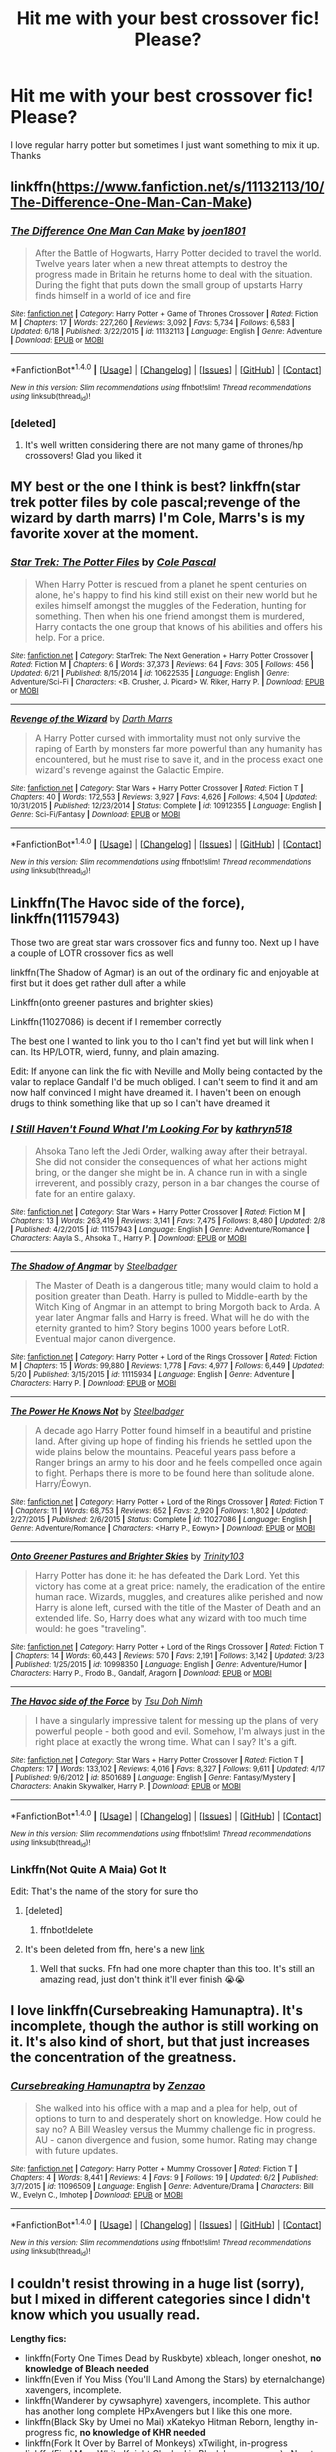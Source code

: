 #+TITLE: Hit me with your best crossover fic! Please?

* Hit me with your best crossover fic! Please?
:PROPERTIES:
:Author: asecondstory
:Score: 3
:DateUnix: 1466660278.0
:DateShort: 2016-Jun-23
:FlairText: Request
:END:
I love regular harry potter but sometimes I just want something to mix it up. Thanks


** linkffn([[https://www.fanfiction.net/s/11132113/10/The-Difference-One-Man-Can-Make]])
:PROPERTIES:
:Score: 5
:DateUnix: 1466691564.0
:DateShort: 2016-Jun-23
:END:

*** [[http://www.fanfiction.net/s/11132113/1/][*/The Difference One Man Can Make/*]] by [[https://www.fanfiction.net/u/6132825/joen1801][/joen1801/]]

#+begin_quote
  After the Battle of Hogwarts, Harry Potter decided to travel the world. Twelve years later when a new threat attempts to destroy the progress made in Britain he returns home to deal with the situation. During the fight that puts down the small group of upstarts Harry finds himself in a world of ice and fire
#+end_quote

^{/Site/: [[http://www.fanfiction.net/][fanfiction.net]] *|* /Category/: Harry Potter + Game of Thrones Crossover *|* /Rated/: Fiction M *|* /Chapters/: 17 *|* /Words/: 227,260 *|* /Reviews/: 3,092 *|* /Favs/: 5,734 *|* /Follows/: 6,583 *|* /Updated/: 6/18 *|* /Published/: 3/22/2015 *|* /id/: 11132113 *|* /Language/: English *|* /Genre/: Adventure *|* /Download/: [[http://www.ff2ebook.com/old/ffn-bot/index.php?id=11132113&source=ff&filetype=epub][EPUB]] or [[http://www.ff2ebook.com/old/ffn-bot/index.php?id=11132113&source=ff&filetype=mobi][MOBI]]}

--------------

*FanfictionBot*^{1.4.0} *|* [[[https://github.com/tusing/reddit-ffn-bot/wiki/Usage][Usage]]] | [[[https://github.com/tusing/reddit-ffn-bot/wiki/Changelog][Changelog]]] | [[[https://github.com/tusing/reddit-ffn-bot/issues/][Issues]]] | [[[https://github.com/tusing/reddit-ffn-bot/][GitHub]]] | [[[https://www.reddit.com/message/compose?to=tusing][Contact]]]

^{/New in this version: Slim recommendations using/ ffnbot!slim! /Thread recommendations using/ linksub(thread_id)!}
:PROPERTIES:
:Author: FanfictionBot
:Score: 1
:DateUnix: 1466691571.0
:DateShort: 2016-Jun-23
:END:


*** [deleted]
:PROPERTIES:
:Score: 1
:DateUnix: 1466796652.0
:DateShort: 2016-Jun-25
:END:

**** It's well written considering there are not many game of thrones/hp crossovers! Glad you liked it
:PROPERTIES:
:Score: 1
:DateUnix: 1466810532.0
:DateShort: 2016-Jun-25
:END:


** MY best or the one I think is best? linkffn(star trek potter files by cole pascal;revenge of the wizard by darth marrs) I'm Cole, Marrs's is my favorite xover at the moment.
:PROPERTIES:
:Author: viol8er
:Score: 3
:DateUnix: 1466660937.0
:DateShort: 2016-Jun-23
:END:

*** [[http://www.fanfiction.net/s/10622535/1/][*/Star Trek: The Potter Files/*]] by [[https://www.fanfiction.net/u/358482/Cole-Pascal][/Cole Pascal/]]

#+begin_quote
  When Harry Potter is rescued from a planet he spent centuries on alone, he's happy to find his kind still exist on their new world but he exiles himself amongst the muggles of the Federation, hunting for something. Then when his one friend amongst them is murdered, Harry contacts the one group that knows of his abilities and offers his help. For a price.
#+end_quote

^{/Site/: [[http://www.fanfiction.net/][fanfiction.net]] *|* /Category/: StarTrek: The Next Generation + Harry Potter Crossover *|* /Rated/: Fiction M *|* /Chapters/: 6 *|* /Words/: 37,373 *|* /Reviews/: 64 *|* /Favs/: 305 *|* /Follows/: 456 *|* /Updated/: 6/21 *|* /Published/: 8/15/2014 *|* /id/: 10622535 *|* /Language/: English *|* /Genre/: Adventure/Sci-Fi *|* /Characters/: <B. Crusher, J. Picard> W. Riker, Harry P. *|* /Download/: [[http://www.ff2ebook.com/old/ffn-bot/index.php?id=10622535&source=ff&filetype=epub][EPUB]] or [[http://www.ff2ebook.com/old/ffn-bot/index.php?id=10622535&source=ff&filetype=mobi][MOBI]]}

--------------

[[http://www.fanfiction.net/s/10912355/1/][*/Revenge of the Wizard/*]] by [[https://www.fanfiction.net/u/1229909/Darth-Marrs][/Darth Marrs/]]

#+begin_quote
  A Harry Potter cursed with immortality must not only survive the raping of Earth by monsters far more powerful than any humanity has encountered, but he must rise to save it, and in the process exact one wizard's revenge against the Galactic Empire.
#+end_quote

^{/Site/: [[http://www.fanfiction.net/][fanfiction.net]] *|* /Category/: Star Wars + Harry Potter Crossover *|* /Rated/: Fiction T *|* /Chapters/: 40 *|* /Words/: 172,553 *|* /Reviews/: 3,927 *|* /Favs/: 4,626 *|* /Follows/: 4,504 *|* /Updated/: 10/31/2015 *|* /Published/: 12/23/2014 *|* /Status/: Complete *|* /id/: 10912355 *|* /Language/: English *|* /Genre/: Sci-Fi/Fantasy *|* /Download/: [[http://www.ff2ebook.com/old/ffn-bot/index.php?id=10912355&source=ff&filetype=epub][EPUB]] or [[http://www.ff2ebook.com/old/ffn-bot/index.php?id=10912355&source=ff&filetype=mobi][MOBI]]}

--------------

*FanfictionBot*^{1.4.0} *|* [[[https://github.com/tusing/reddit-ffn-bot/wiki/Usage][Usage]]] | [[[https://github.com/tusing/reddit-ffn-bot/wiki/Changelog][Changelog]]] | [[[https://github.com/tusing/reddit-ffn-bot/issues/][Issues]]] | [[[https://github.com/tusing/reddit-ffn-bot/][GitHub]]] | [[[https://www.reddit.com/message/compose?to=tusing][Contact]]]

^{/New in this version: Slim recommendations using/ ffnbot!slim! /Thread recommendations using/ linksub(thread_id)!}
:PROPERTIES:
:Author: FanfictionBot
:Score: 2
:DateUnix: 1466660996.0
:DateShort: 2016-Jun-23
:END:


** Linkffn(The Havoc side of the force), linkffn(11157943)

Those two are great star wars crossover fics and funny too. Next up I have a couple of LOTR crossover fics as well

linkffn(The Shadow of Agmar) is an out of the ordinary fic and enjoyable at first but it does get rather dull after a while

Linkffn(onto greener pastures and brighter skies)

Linkffn(11027086) is decent if I remember correctly

The best one I wanted to link you to tho I can't find yet but will link when I can. Its HP/LOTR, wierd, funny, and plain amazing.

Edit: If anyone can link the fic with Neville and Molly being contacted by the valar to replace Gandalf I'd be much obliged. I can't seem to find it and am now half convinced I might have dreamed it. I haven't been on enough drugs to think something like that up so I can't have dreamed it
:PROPERTIES:
:Author: WizardBrownbeard
:Score: 2
:DateUnix: 1466671517.0
:DateShort: 2016-Jun-23
:END:

*** [[http://www.fanfiction.net/s/11157943/1/][*/I Still Haven't Found What I'm Looking For/*]] by [[https://www.fanfiction.net/u/4404355/kathryn518][/kathryn518/]]

#+begin_quote
  Ahsoka Tano left the Jedi Order, walking away after their betrayal. She did not consider the consequences of what her actions might bring, or the danger she might be in. A chance run in with a single irreverent, and possibly crazy, person in a bar changes the course of fate for an entire galaxy.
#+end_quote

^{/Site/: [[http://www.fanfiction.net/][fanfiction.net]] *|* /Category/: Star Wars + Harry Potter Crossover *|* /Rated/: Fiction M *|* /Chapters/: 13 *|* /Words/: 263,419 *|* /Reviews/: 3,141 *|* /Favs/: 7,475 *|* /Follows/: 8,480 *|* /Updated/: 2/8 *|* /Published/: 4/2/2015 *|* /id/: 11157943 *|* /Language/: English *|* /Genre/: Adventure/Romance *|* /Characters/: Aayla S., Ahsoka T., Harry P. *|* /Download/: [[http://www.ff2ebook.com/old/ffn-bot/index.php?id=11157943&source=ff&filetype=epub][EPUB]] or [[http://www.ff2ebook.com/old/ffn-bot/index.php?id=11157943&source=ff&filetype=mobi][MOBI]]}

--------------

[[http://www.fanfiction.net/s/11115934/1/][*/The Shadow of Angmar/*]] by [[https://www.fanfiction.net/u/5291694/Steelbadger][/Steelbadger/]]

#+begin_quote
  The Master of Death is a dangerous title; many would claim to hold a position greater than Death. Harry is pulled to Middle-earth by the Witch King of Angmar in an attempt to bring Morgoth back to Arda. A year later Angmar falls and Harry is freed. What will he do with the eternity granted to him? Story begins 1000 years before LotR. Eventual major canon divergence.
#+end_quote

^{/Site/: [[http://www.fanfiction.net/][fanfiction.net]] *|* /Category/: Harry Potter + Lord of the Rings Crossover *|* /Rated/: Fiction M *|* /Chapters/: 15 *|* /Words/: 99,880 *|* /Reviews/: 1,778 *|* /Favs/: 4,977 *|* /Follows/: 6,449 *|* /Updated/: 5/20 *|* /Published/: 3/15/2015 *|* /id/: 11115934 *|* /Language/: English *|* /Genre/: Adventure *|* /Characters/: Harry P. *|* /Download/: [[http://www.ff2ebook.com/old/ffn-bot/index.php?id=11115934&source=ff&filetype=epub][EPUB]] or [[http://www.ff2ebook.com/old/ffn-bot/index.php?id=11115934&source=ff&filetype=mobi][MOBI]]}

--------------

[[http://www.fanfiction.net/s/11027086/1/][*/The Power He Knows Not/*]] by [[https://www.fanfiction.net/u/5291694/Steelbadger][/Steelbadger/]]

#+begin_quote
  A decade ago Harry Potter found himself in a beautiful and pristine land. After giving up hope of finding his friends he settled upon the wide plains below the mountains. Peaceful years pass before a Ranger brings an army to his door and he feels compelled once again to fight. Perhaps there is more to be found here than solitude alone. Harry/Éowyn.
#+end_quote

^{/Site/: [[http://www.fanfiction.net/][fanfiction.net]] *|* /Category/: Harry Potter + Lord of the Rings Crossover *|* /Rated/: Fiction T *|* /Chapters/: 11 *|* /Words/: 68,753 *|* /Reviews/: 652 *|* /Favs/: 2,920 *|* /Follows/: 1,802 *|* /Updated/: 2/27/2015 *|* /Published/: 2/6/2015 *|* /Status/: Complete *|* /id/: 11027086 *|* /Language/: English *|* /Genre/: Adventure/Romance *|* /Characters/: <Harry P., Eowyn> *|* /Download/: [[http://www.ff2ebook.com/old/ffn-bot/index.php?id=11027086&source=ff&filetype=epub][EPUB]] or [[http://www.ff2ebook.com/old/ffn-bot/index.php?id=11027086&source=ff&filetype=mobi][MOBI]]}

--------------

[[http://www.fanfiction.net/s/10998350/1/][*/Onto Greener Pastures and Brighter Skies/*]] by [[https://www.fanfiction.net/u/6434675/Trinity103][/Trinity103/]]

#+begin_quote
  Harry Potter has done it: he has defeated the Dark Lord. Yet this victory has come at a great price: namely, the eradication of the entire human race. Wizards, muggles, and creatures alike perished and now Harry is alone left, cursed with the title of the Master of Death and an extended life. So, Harry does what any wizard with too much time would: he goes "traveling".
#+end_quote

^{/Site/: [[http://www.fanfiction.net/][fanfiction.net]] *|* /Category/: Harry Potter + Lord of the Rings Crossover *|* /Rated/: Fiction T *|* /Chapters/: 14 *|* /Words/: 60,443 *|* /Reviews/: 570 *|* /Favs/: 2,191 *|* /Follows/: 3,142 *|* /Updated/: 3/23 *|* /Published/: 1/25/2015 *|* /id/: 10998350 *|* /Language/: English *|* /Genre/: Adventure/Humor *|* /Characters/: Harry P., Frodo B., Gandalf, Aragorn *|* /Download/: [[http://www.ff2ebook.com/old/ffn-bot/index.php?id=10998350&source=ff&filetype=epub][EPUB]] or [[http://www.ff2ebook.com/old/ffn-bot/index.php?id=10998350&source=ff&filetype=mobi][MOBI]]}

--------------

[[http://www.fanfiction.net/s/8501689/1/][*/The Havoc side of the Force/*]] by [[https://www.fanfiction.net/u/3484707/Tsu-Doh-Nimh][/Tsu Doh Nimh/]]

#+begin_quote
  I have a singularly impressive talent for messing up the plans of very powerful people - both good and evil. Somehow, I'm always just in the right place at exactly the wrong time. What can I say? It's a gift.
#+end_quote

^{/Site/: [[http://www.fanfiction.net/][fanfiction.net]] *|* /Category/: Star Wars + Harry Potter Crossover *|* /Rated/: Fiction T *|* /Chapters/: 17 *|* /Words/: 133,102 *|* /Reviews/: 4,016 *|* /Favs/: 8,327 *|* /Follows/: 9,611 *|* /Updated/: 4/17 *|* /Published/: 9/6/2012 *|* /id/: 8501689 *|* /Language/: English *|* /Genre/: Fantasy/Mystery *|* /Characters/: Anakin Skywalker, Harry P. *|* /Download/: [[http://www.ff2ebook.com/old/ffn-bot/index.php?id=8501689&source=ff&filetype=epub][EPUB]] or [[http://www.ff2ebook.com/old/ffn-bot/index.php?id=8501689&source=ff&filetype=mobi][MOBI]]}

--------------

*FanfictionBot*^{1.4.0} *|* [[[https://github.com/tusing/reddit-ffn-bot/wiki/Usage][Usage]]] | [[[https://github.com/tusing/reddit-ffn-bot/wiki/Changelog][Changelog]]] | [[[https://github.com/tusing/reddit-ffn-bot/issues/][Issues]]] | [[[https://github.com/tusing/reddit-ffn-bot/][GitHub]]] | [[[https://www.reddit.com/message/compose?to=tusing][Contact]]]

^{/New in this version: Slim recommendations using/ ffnbot!slim! /Thread recommendations using/ linksub(thread_id)!}
:PROPERTIES:
:Author: FanfictionBot
:Score: 2
:DateUnix: 1466671559.0
:DateShort: 2016-Jun-23
:END:


*** Linkffn(Not Quite A Maia) Got It

Edit: That's the name of the story for sure tho
:PROPERTIES:
:Author: WizardBrownbeard
:Score: 2
:DateUnix: 1466673192.0
:DateShort: 2016-Jun-23
:END:

**** [deleted]
:PROPERTIES:
:Score: 1
:DateUnix: 1466673227.0
:DateShort: 2016-Jun-23
:END:

***** ffnbot!delete
:PROPERTIES:
:Author: WizardBrownbeard
:Score: 1
:DateUnix: 1466691712.0
:DateShort: 2016-Jun-23
:END:


**** It's been deleted from ffn, here's a new [[http://fictionhunt.com/read/4838629/1][link]]
:PROPERTIES:
:Author: snowkae
:Score: 1
:DateUnix: 1466789748.0
:DateShort: 2016-Jun-24
:END:

***** Well that sucks. Ffn had one more chapter than this too. It's still an amazing read, just don't think it'll ever finish 😭😭
:PROPERTIES:
:Author: WizardBrownbeard
:Score: 1
:DateUnix: 1466800888.0
:DateShort: 2016-Jun-25
:END:


** I love linkffn(Cursebreaking Hamunaptra). It's incomplete, though the author is still working on it. It's also kind of short, but that just increases the concentration of the greatness.
:PROPERTIES:
:Author: yarglethatblargle
:Score: 2
:DateUnix: 1466699558.0
:DateShort: 2016-Jun-23
:END:

*** [[http://www.fanfiction.net/s/11096509/1/][*/Cursebreaking Hamunaptra/*]] by [[https://www.fanfiction.net/u/2701973/Zenzao][/Zenzao/]]

#+begin_quote
  She walked into his office with a map and a plea for help, out of options to turn to and desperately short on knowledge. How could he say no? A Bill Weasley versus the Mummy challenge fic in progress. AU - canon divergence and fusion, some humor. Rating may change with future updates.
#+end_quote

^{/Site/: [[http://www.fanfiction.net/][fanfiction.net]] *|* /Category/: Harry Potter + Mummy Crossover *|* /Rated/: Fiction T *|* /Chapters/: 4 *|* /Words/: 8,441 *|* /Reviews/: 4 *|* /Favs/: 9 *|* /Follows/: 19 *|* /Updated/: 6/2 *|* /Published/: 3/7/2015 *|* /id/: 11096509 *|* /Language/: English *|* /Genre/: Adventure/Drama *|* /Characters/: Bill W., Evelyn C., Imhotep *|* /Download/: [[http://www.ff2ebook.com/old/ffn-bot/index.php?id=11096509&source=ff&filetype=epub][EPUB]] or [[http://www.ff2ebook.com/old/ffn-bot/index.php?id=11096509&source=ff&filetype=mobi][MOBI]]}

--------------

*FanfictionBot*^{1.4.0} *|* [[[https://github.com/tusing/reddit-ffn-bot/wiki/Usage][Usage]]] | [[[https://github.com/tusing/reddit-ffn-bot/wiki/Changelog][Changelog]]] | [[[https://github.com/tusing/reddit-ffn-bot/issues/][Issues]]] | [[[https://github.com/tusing/reddit-ffn-bot/][GitHub]]] | [[[https://www.reddit.com/message/compose?to=tusing][Contact]]]

^{/New in this version: Slim recommendations using/ ffnbot!slim! /Thread recommendations using/ linksub(thread_id)!}
:PROPERTIES:
:Author: FanfictionBot
:Score: 1
:DateUnix: 1466699642.0
:DateShort: 2016-Jun-23
:END:


** I couldn't resist throwing in a huge list (sorry), but I mixed in different categories since I didn't know which you usually read.

*Lengthy fics:*

- linkffn(Forty One Times Dead by Ruskbyte) xbleach, longer oneshot, *no knowledge of Bleach needed*
- linkffn(Even if You Miss (You'll Land Among the Stars) by eternalchange) xavengers, incomplete.
- linkffn(Wanderer by cywsaphyre) xavengers, incomplete. This author has another long complete HPxAvengers but I like this one more.
- linkffn(Black Sky by Umei no Mai) xKatekyo Hitman Reborn, lengthy in-progress fic, *no knowledge of KHR needed*
- linkffn(Fork It Over by Barrel of Monkeys) xTwilight, in-progress
- linkffn(Find Me a White Knight Cloaked in Black by cywscross) xNaruto, incomplete, This author has plenty more very good crossovers
- linkffn(The Professor's Journey by AlphaEph19) xNaruto, incomplete, not Harry-centric but you don't really need knowledge of Naruto to read this.
- linkffn(Only a Boy by Riddell Lee) xMerlin, in-progress, Merlin-centric
- linkffn(A Study in Magic by Books of Change) xBBC Sherlock, complete

*(Mostly Crack) Oneshots:*

- linkffn(First Impressions by Kissy Fishy) xMerlin, crack.
- linkffn(Deus Ex Machina by The Plot Bunny Whisperer) xavengers
- linkffn(Well Worth Chronicling by Rachelea) xBBC Sherlock, not crack
:PROPERTIES:
:Author: snowkae
:Score: 2
:DateUnix: 1466789483.0
:DateShort: 2016-Jun-24
:END:

*** [[http://www.fanfiction.net/s/10727911/1/][*/Black Sky/*]] by [[https://www.fanfiction.net/u/2648391/Umei-no-Mai][/Umei no Mai/]]

#+begin_quote
  When you're a Black, you're a Black and nobody gets to hold all the cards except you. Not a Dark Lord with a grudge, not a Headmaster with a prophecy and certainly not the world's most influential Mafia Family... Dorea is as much a Black as a Potter and she is not about to let anybody walk over her! A Fem!Harry story. Slow Build.
#+end_quote

^{/Site/: [[http://www.fanfiction.net/][fanfiction.net]] *|* /Category/: Harry Potter + Katekyo Hitman Reborn! Crossover *|* /Rated/: Fiction T *|* /Chapters/: 121 *|* /Words/: 461,533 *|* /Reviews/: 5,506 *|* /Favs/: 3,476 *|* /Follows/: 3,512 *|* /Updated/: 4/9 *|* /Published/: 10/1/2014 *|* /id/: 10727911 *|* /Language/: English *|* /Genre/: Adventure/Family *|* /Characters/: <Xanxus, Harry P.> Theodore N., Varia *|* /Download/: [[http://www.ff2ebook.com/old/ffn-bot/index.php?id=10727911&source=ff&filetype=epub][EPUB]] or [[http://www.ff2ebook.com/old/ffn-bot/index.php?id=10727911&source=ff&filetype=mobi][MOBI]]}

--------------

[[http://www.fanfiction.net/s/8654155/1/][*/Find Me a White Knight Cloaked in Black/*]] by [[https://www.fanfiction.net/u/4019839/cywscross][/cywscross/]]

#+begin_quote
  When the civilians need something made or fixed in a hurry, they all know to go to the green-eyed foreigner. So it stands to reason that, sooner or later, ninjas would come knocking as well. Insanity ensues -- they're messing with a Marauder after all. But mostly, Hiei just wishes they would all leave him alone. HIATUS.
#+end_quote

^{/Site/: [[http://www.fanfiction.net/][fanfiction.net]] *|* /Category/: Harry Potter + Naruto Crossover *|* /Rated/: Fiction T *|* /Chapters/: 3 *|* /Words/: 24,873 *|* /Reviews/: 994 *|* /Favs/: 4,867 *|* /Follows/: 5,500 *|* /Updated/: 11/6/2012 *|* /Published/: 10/29/2012 *|* /id/: 8654155 *|* /Language/: English *|* /Genre/: Drama/Adventure *|* /Characters/: Harry P. *|* /Download/: [[http://www.ff2ebook.com/old/ffn-bot/index.php?id=8654155&source=ff&filetype=epub][EPUB]] or [[http://www.ff2ebook.com/old/ffn-bot/index.php?id=8654155&source=ff&filetype=mobi][MOBI]]}

--------------

[[http://www.fanfiction.net/s/7251431/1/][*/The Professor's Journey/*]] by [[https://www.fanfiction.net/u/2933548/AlphaEph19][/AlphaEph19/]]

#+begin_quote
  When the barrier overloads during the Hokage's fight with Orochimaru, he ends up at Hogwarts with no idea how to get back home. Will the Hokage be able to help Harry Potter save the wizarding world from TWO immortal, snake-obsessed villains? HP, Year 2
#+end_quote

^{/Site/: [[http://www.fanfiction.net/][fanfiction.net]] *|* /Category/: Harry Potter + Naruto Crossover *|* /Rated/: Fiction T *|* /Chapters/: 26 *|* /Words/: 159,355 *|* /Reviews/: 485 *|* /Favs/: 686 *|* /Follows/: 753 *|* /Updated/: 10/12/2013 *|* /Published/: 8/4/2011 *|* /id/: 7251431 *|* /Language/: English *|* /Genre/: Adventure/Fantasy *|* /Characters/: Harry P., Hiruzen S. *|* /Download/: [[http://www.ff2ebook.com/old/ffn-bot/index.php?id=7251431&source=ff&filetype=epub][EPUB]] or [[http://www.ff2ebook.com/old/ffn-bot/index.php?id=7251431&source=ff&filetype=mobi][MOBI]]}

--------------

[[http://www.fanfiction.net/s/11012390/1/][*/Well Worth Chronicling/*]] by [[https://www.fanfiction.net/u/5471238/Rachelea][/Rachelea/]]

#+begin_quote
  In which Sherlock is moping, Snape is morbidly curious, and John inadvertently introduces the two least pleasant men he knows. Based on HermioneGirl96's "The Jumper Chronicles" but can stand pretty well on its own.
#+end_quote

^{/Site/: [[http://www.fanfiction.net/][fanfiction.net]] *|* /Category/: Harry Potter + Sherlock Crossover *|* /Rated/: Fiction T *|* /Words/: 8,464 *|* /Reviews/: 18 *|* /Favs/: 78 *|* /Follows/: 17 *|* /Published/: 1/31/2015 *|* /Status/: Complete *|* /id/: 11012390 *|* /Language/: English *|* /Genre/: Hurt/Comfort/Friendship *|* /Characters/: Remus L., Severus S., Sherlock H., John W. *|* /Download/: [[http://www.ff2ebook.com/old/ffn-bot/index.php?id=11012390&source=ff&filetype=epub][EPUB]] or [[http://www.ff2ebook.com/old/ffn-bot/index.php?id=11012390&source=ff&filetype=mobi][MOBI]]}

--------------

[[http://www.fanfiction.net/s/6511737/1/][*/Forty One Times Dead/*]] by [[https://www.fanfiction.net/u/226550/Ruskbyte][/Ruskbyte/]]

#+begin_quote
  Harry has an annoying habit of dying before his time. After one death too many, the Soul Reaper assigned to the case decides to take matters in hand and train the Boy-Who-Lived up to scratch. Good thing he's already dead; 'cause this just might kill him!
#+end_quote

^{/Site/: [[http://www.fanfiction.net/][fanfiction.net]] *|* /Category/: Harry Potter *|* /Rated/: Fiction K *|* /Words/: 16,271 *|* /Reviews/: 309 *|* /Favs/: 1,805 *|* /Follows/: 416 *|* /Published/: 11/28/2010 *|* /Status/: Complete *|* /id/: 6511737 *|* /Language/: English *|* /Genre/: Humor *|* /Characters/: Harry P., Hermione G. *|* /Download/: [[http://www.ff2ebook.com/old/ffn-bot/index.php?id=6511737&source=ff&filetype=epub][EPUB]] or [[http://www.ff2ebook.com/old/ffn-bot/index.php?id=6511737&source=ff&filetype=mobi][MOBI]]}

--------------

[[http://www.fanfiction.net/s/10983547/1/][*/Deus Ex Machina/*]] by [[https://www.fanfiction.net/u/255430/The-Plot-Bunny-Whisperer][/The Plot Bunny Whisperer/]]

#+begin_quote
  (Or - The Time MoD!Harry Got Fed Up and Dealt With Loki Himself, to the Consternation and Confusion of Everyone Else.) Some days, dealing with a bunch of bratty quasi-immortal beings and their temper tantrums just wasn't worth it. Especially when they kept causing him so much extra paperwork. [One-Shot]
#+end_quote

^{/Site/: [[http://www.fanfiction.net/][fanfiction.net]] *|* /Category/: Harry Potter + Avengers Crossover *|* /Rated/: Fiction K+ *|* /Chapters/: 2 *|* /Words/: 3,631 *|* /Reviews/: 304 *|* /Favs/: 3,346 *|* /Follows/: 1,089 *|* /Updated/: 4/17/2015 *|* /Published/: 1/19/2015 *|* /Status/: Complete *|* /id/: 10983547 *|* /Language/: English *|* /Genre/: Humor *|* /Characters/: Harry P., Thor, Loki, Nick F. *|* /Download/: [[http://www.ff2ebook.com/old/ffn-bot/index.php?id=10983547&source=ff&filetype=epub][EPUB]] or [[http://www.ff2ebook.com/old/ffn-bot/index.php?id=10983547&source=ff&filetype=mobi][MOBI]]}

--------------

*FanfictionBot*^{1.4.0} *|* [[[https://github.com/tusing/reddit-ffn-bot/wiki/Usage][Usage]]] | [[[https://github.com/tusing/reddit-ffn-bot/wiki/Changelog][Changelog]]] | [[[https://github.com/tusing/reddit-ffn-bot/issues/][Issues]]] | [[[https://github.com/tusing/reddit-ffn-bot/][GitHub]]] | [[[https://www.reddit.com/message/compose?to=tusing][Contact]]]

^{/New in this version: Slim recommendations using/ ffnbot!slim! /Thread recommendations using/ linksub(thread_id)!}
:PROPERTIES:
:Author: FanfictionBot
:Score: 1
:DateUnix: 1466789599.0
:DateShort: 2016-Jun-24
:END:


*** [[http://www.fanfiction.net/s/7277012/1/][*/Fork It Over/*]] by [[https://www.fanfiction.net/u/2491329/Barrel-of-Monkeys][/Barrel of Monkeys/]]

#+begin_quote
  Little vampire Harry, along with his Sire Demetri, are about to really shake things up in Forks. Oh the adventures Harry will have.
#+end_quote

^{/Site/: [[http://www.fanfiction.net/][fanfiction.net]] *|* /Category/: Harry Potter + Twilight Crossover *|* /Rated/: Fiction T *|* /Chapters/: 29 *|* /Words/: 78,631 *|* /Reviews/: 1,704 *|* /Favs/: 3,048 *|* /Follows/: 3,431 *|* /Updated/: 12/6/2015 *|* /Published/: 8/11/2011 *|* /id/: 7277012 *|* /Language/: English *|* /Characters/: Harry P., Demetri *|* /Download/: [[http://www.ff2ebook.com/old/ffn-bot/index.php?id=7277012&source=ff&filetype=epub][EPUB]] or [[http://www.ff2ebook.com/old/ffn-bot/index.php?id=7277012&source=ff&filetype=mobi][MOBI]]}

--------------

[[http://www.fanfiction.net/s/8379576/1/][*/The Godfather/*]] by [[https://www.fanfiction.net/u/1940698/goldenqueenofthecove][/goldenqueenofthecove/]]

#+begin_quote
  As a man with nothing left, not even family, Harry finds himself a chance to start over in an entirely new world. Unfortunately, like most things that happen to him, nothing goes exactly as planned. In no time at all, Harry finds himself the Godfather of a god who is more arrogant than any Gryffindor and a mischievous one more cunning than any Slytherin. But he loves them anyway.
#+end_quote

^{/Site/: [[http://www.fanfiction.net/][fanfiction.net]] *|* /Category/: Harry Potter + Avengers Crossover *|* /Rated/: Fiction T *|* /Chapters/: 2 *|* /Words/: 11,116 *|* /Reviews/: 373 *|* /Favs/: 1,822 *|* /Follows/: 2,836 *|* /Updated/: 9/8/2012 *|* /Published/: 7/31/2012 *|* /id/: 8379576 *|* /Language/: English *|* /Genre/: Family/Angst *|* /Characters/: Harry P., Loki *|* /Download/: [[http://www.ff2ebook.com/old/ffn-bot/index.php?id=8379576&source=ff&filetype=epub][EPUB]] or [[http://www.ff2ebook.com/old/ffn-bot/index.php?id=8379576&source=ff&filetype=mobi][MOBI]]}

--------------

[[http://www.fanfiction.net/s/7578572/1/][*/A Study in Magic/*]] by [[https://www.fanfiction.net/u/275758/Books-of-Change][/Books of Change/]]

#+begin_quote
  When Professor McGonagall went to visit Harry Watson, son of Mr. Sherlock Holmes and Dr. Watson, to deliver his Hogwarts letter, she was in the mindset of performing a familiar if stressful annual routine. Consequently she was unprepared for the shock of finding the cause behind Harry Potter's disappearance. BBC Sherlock HP crossover AU
#+end_quote

^{/Site/: [[http://www.fanfiction.net/][fanfiction.net]] *|* /Category/: Harry Potter + Sherlock Crossover *|* /Rated/: Fiction T *|* /Chapters/: 82 *|* /Words/: 516,000 *|* /Reviews/: 4,846 *|* /Favs/: 5,248 *|* /Follows/: 4,498 *|* /Updated/: 3/28/2014 *|* /Published/: 11/24/2011 *|* /Status/: Complete *|* /id/: 7578572 *|* /Language/: English *|* /Genre/: Family *|* /Characters/: Harry P., Sherlock H., John W. *|* /Download/: [[http://www.ff2ebook.com/old/ffn-bot/index.php?id=7578572&source=ff&filetype=epub][EPUB]] or [[http://www.ff2ebook.com/old/ffn-bot/index.php?id=7578572&source=ff&filetype=mobi][MOBI]]}

--------------

[[http://www.fanfiction.net/s/8016336/1/][*/Only A Boy/*]] by [[https://www.fanfiction.net/u/2105958/Riddell-Lee][/Riddell Lee/]]

#+begin_quote
  AR. Merlin has changed Camelot forever but while that part of his life is complete, destiny has a new task for him. Now he has to attend Hogwarts School of Witchcraft and Wizardry, hide the fact that he's the Merlin, and defeat a Dark Lord that's messing with magic he knows nothing about.
#+end_quote

^{/Site/: [[http://www.fanfiction.net/][fanfiction.net]] *|* /Category/: Harry Potter + Merlin Crossover *|* /Rated/: Fiction T *|* /Chapters/: 41 *|* /Words/: 269,574 *|* /Reviews/: 3,387 *|* /Favs/: 2,902 *|* /Follows/: 3,285 *|* /Updated/: 6/17 *|* /Published/: 4/12/2012 *|* /id/: 8016336 *|* /Language/: English *|* /Genre/: Adventure *|* /Characters/: Merlin *|* /Download/: [[http://www.ff2ebook.com/old/ffn-bot/index.php?id=8016336&source=ff&filetype=epub][EPUB]] or [[http://www.ff2ebook.com/old/ffn-bot/index.php?id=8016336&source=ff&filetype=mobi][MOBI]]}

--------------

[[http://www.fanfiction.net/s/8364920/1/][*/First Impressions/*]] by [[https://www.fanfiction.net/u/1398633/Kissy-Fishy][/Kissy Fishy/]]

#+begin_quote
  Harry is not impressed with Merlin. At all.
#+end_quote

^{/Site/: [[http://www.fanfiction.net/][fanfiction.net]] *|* /Category/: Harry Potter + Merlin Crossover *|* /Rated/: Fiction K+ *|* /Words/: 340 *|* /Reviews/: 44 *|* /Favs/: 204 *|* /Follows/: 29 *|* /Published/: 7/27/2012 *|* /Status/: Complete *|* /id/: 8364920 *|* /Language/: English *|* /Genre/: Humor *|* /Characters/: Harry P. *|* /Download/: [[http://www.ff2ebook.com/old/ffn-bot/index.php?id=8364920&source=ff&filetype=epub][EPUB]] or [[http://www.ff2ebook.com/old/ffn-bot/index.php?id=8364920&source=ff&filetype=mobi][MOBI]]}

--------------

[[http://www.fanfiction.net/s/11428302/1/][*/Even if You Miss (You'll Land Among the Stars)/*]] by [[https://www.fanfiction.net/u/2130516/eternalchange][/eternalchange/]]

#+begin_quote
  It had been a simple request. Retrieve the human immortal, one Harry Potter, from Midgard. But after a slew of failed attempts, it is up to Thor to fulfil his father's order and capture the elusive wizard.
#+end_quote

^{/Site/: [[http://www.fanfiction.net/][fanfiction.net]] *|* /Category/: Harry Potter + Avengers Crossover *|* /Rated/: Fiction T *|* /Chapters/: 4 *|* /Words/: 8,661 *|* /Reviews/: 170 *|* /Favs/: 808 *|* /Follows/: 1,084 *|* /Updated/: 12/15/2015 *|* /Published/: 8/5/2015 *|* /id/: 11428302 *|* /Language/: English *|* /Genre/: Humor *|* /Characters/: <Harry P., Thor> *|* /Download/: [[http://www.ff2ebook.com/old/ffn-bot/index.php?id=11428302&source=ff&filetype=epub][EPUB]] or [[http://www.ff2ebook.com/old/ffn-bot/index.php?id=11428302&source=ff&filetype=mobi][MOBI]]}

--------------

*FanfictionBot*^{1.4.0} *|* [[[https://github.com/tusing/reddit-ffn-bot/wiki/Usage][Usage]]] | [[[https://github.com/tusing/reddit-ffn-bot/wiki/Changelog][Changelog]]] | [[[https://github.com/tusing/reddit-ffn-bot/issues/][Issues]]] | [[[https://github.com/tusing/reddit-ffn-bot/][GitHub]]] | [[[https://www.reddit.com/message/compose?to=tusing][Contact]]]

^{/New in this version: Slim recommendations using/ ffnbot!slim! /Thread recommendations using/ linksub(thread_id)!}
:PROPERTIES:
:Author: FanfictionBot
:Score: 1
:DateUnix: 1466789602.0
:DateShort: 2016-Jun-24
:END:


** Bring me the Head of Harry Potter by Marcus Rowling: linkffn(1338150)
:PROPERTIES:
:Author: nothorse
:Score: 1
:DateUnix: 1466665013.0
:DateShort: 2016-Jun-23
:END:

*** [[http://www.fanfiction.net/s/1338150/1/][*/Bring Me The Head of Harry Potter/*]] by [[https://www.fanfiction.net/u/334816/Marcus-Rowland][/Marcus Rowland/]]

#+begin_quote
  Someone wants Harry Potter dead, and Dawn and Angel Investigations are in the line of fire. BtVS Angel HP Sopranos Highlander x-over - Spoilers for BtVS finale, character death. COMPLETE.
#+end_quote

^{/Site/: [[http://www.fanfiction.net/][fanfiction.net]] *|* /Category/: Buffy: The Vampire Slayer + Harry Potter Crossover *|* /Rated/: Fiction K+ *|* /Chapters/: 21 *|* /Words/: 61,146 *|* /Reviews/: 79 *|* /Favs/: 61 *|* /Follows/: 10 *|* /Updated/: 9/25/2004 *|* /Published/: 5/9/2003 *|* /Status/: Complete *|* /id/: 1338150 *|* /Language/: English *|* /Genre/: Humor/Romance *|* /Characters/: Harry P. *|* /Download/: [[http://www.ff2ebook.com/old/ffn-bot/index.php?id=1338150&source=ff&filetype=epub][EPUB]] or [[http://www.ff2ebook.com/old/ffn-bot/index.php?id=1338150&source=ff&filetype=mobi][MOBI]]}

--------------

*FanfictionBot*^{1.4.0} *|* [[[https://github.com/tusing/reddit-ffn-bot/wiki/Usage][Usage]]] | [[[https://github.com/tusing/reddit-ffn-bot/wiki/Changelog][Changelog]]] | [[[https://github.com/tusing/reddit-ffn-bot/issues/][Issues]]] | [[[https://github.com/tusing/reddit-ffn-bot/][GitHub]]] | [[[https://www.reddit.com/message/compose?to=tusing][Contact]]]

^{/New in this version: Slim recommendations using/ ffnbot!slim! /Thread recommendations using/ linksub(thread_id)!}
:PROPERTIES:
:Author: FanfictionBot
:Score: 1
:DateUnix: 1466665041.0
:DateShort: 2016-Jun-23
:END:


** [[http://jeconais.fanficauthors.net/Blue_Steel/index/][Blue Steel by Jeconais]]\\
Names are changed, but it's vaguely crossed over with Zoolander. And linkffn(2857962) is a classic.
:PROPERTIES:
:Author: BaldBombshell
:Score: 1
:DateUnix: 1466698748.0
:DateShort: 2016-Jun-23
:END:

*** I hadn't realized that myself until I read it the second time
:PROPERTIES:
:Author: 0Foxy0Engineer0
:Score: 1
:DateUnix: 1466711358.0
:DateShort: 2016-Jun-24
:END:


** These are some of my favorite. I like the twice blessed challenge, but really I just like a demigod Harry. These are a fem Harry, so take that as you will. The author is quite good and I liked them. They are only the first part though. There are second parts being written.

linkffn([[https://www.fanfiction.net/s/11309061/1/Consul-of-the-Underworld-The-Game-Begins]])

linkffn([[https://www.fanfiction.net/s/11324421/1/The-Ever-Twisting-Wind-The-Lightning-Thief]])

linkffn([[https://www.fanfiction.net/s/10793290/1/The-Unrelenting-Frozen-Seas-The-Journey]])

This is a good one as well. linkffn([[https://www.fanfiction.net/s/11024296/1/Godling-Ascending]])

I was really into linkffn([[https://www.fanfiction.net/s/11715537/1/Pandemonium]]) and it's predecessor, but I have to agree with the author it is kinda cringe worthy at times.

I'm not sure what else to put. I know I have read read some others, but for the life of me they are escaping my mind.
:PROPERTIES:
:Author: 0Foxy0Engineer0
:Score: 1
:DateUnix: 1466712180.0
:DateShort: 2016-Jun-24
:END:

*** [[http://www.fanfiction.net/s/11715537/1/][*/Pandemonium/*]] by [[https://www.fanfiction.net/u/5742878/The-Modern-Sorcerer][/The Modern Sorcerer/]]

#+begin_quote
  Every Half-Blood has one godly parent, this we know: however, Harry is different because of one reason: through the ways of the divine, he has more than one god for a parent - and those parents are NOT happy at being entered into the Triwizard Tournament against his will. The solution is simple, give their son the power to make the whole shake and quiver. DISCONTINUED.
#+end_quote

^{/Site/: [[http://www.fanfiction.net/][fanfiction.net]] *|* /Category/: Harry Potter + Percy Jackson and the Olympians Crossover *|* /Rated/: Fiction T *|* /Chapters/: 11 *|* /Words/: 47,479 *|* /Reviews/: 33 *|* /Favs/: 269 *|* /Follows/: 257 *|* /Published/: 1/5 *|* /Status/: Complete *|* /id/: 11715537 *|* /Language/: English *|* /Characters/: Harry P., Hermione G., Eris *|* /Download/: [[http://www.ff2ebook.com/old/ffn-bot/index.php?id=11715537&source=ff&filetype=epub][EPUB]] or [[http://www.ff2ebook.com/old/ffn-bot/index.php?id=11715537&source=ff&filetype=mobi][MOBI]]}

--------------

[[http://www.fanfiction.net/s/11024296/1/][*/Godling Ascending/*]] by [[https://www.fanfiction.net/u/3195987/Hi-Pot-And-News][/Hi Pot And News/]]

#+begin_quote
  Response to DZ2's 'Harry, the Twice-Blessed Half-blood' challenge. Fem!Harry. Herakles Potter knew she was odd. Exactly how odd turned out to be far odder than she originally thought.
#+end_quote

^{/Site/: [[http://www.fanfiction.net/][fanfiction.net]] *|* /Category/: Harry Potter + Percy Jackson and the Olympians Crossover *|* /Rated/: Fiction T *|* /Chapters/: 9 *|* /Words/: 147,185 *|* /Reviews/: 597 *|* /Favs/: 2,050 *|* /Follows/: 2,356 *|* /Updated/: 3/13 *|* /Published/: 2/5/2015 *|* /id/: 11024296 *|* /Language/: English *|* /Characters/: Harry P. *|* /Download/: [[http://www.ff2ebook.com/old/ffn-bot/index.php?id=11024296&source=ff&filetype=epub][EPUB]] or [[http://www.ff2ebook.com/old/ffn-bot/index.php?id=11024296&source=ff&filetype=mobi][MOBI]]}

--------------

[[http://www.fanfiction.net/s/11324421/1/][*/The Ever Twisting Wind: The Lightning Thief/*]] by [[https://www.fanfiction.net/u/2720956/Engineer4Ever][/Engineer4Ever/]]

#+begin_quote
  Anguished soul tumbling though the wind, continuously searching for a place where its fame is its own. Once more, pushed into a new world, with new challenges, new threats, testing the mettle of her resolve and ability to survive. Fem!Harry.
#+end_quote

^{/Site/: [[http://www.fanfiction.net/][fanfiction.net]] *|* /Category/: Harry Potter + Percy Jackson and the Olympians Crossover *|* /Rated/: Fiction T *|* /Chapters/: 20 *|* /Words/: 208,272 *|* /Reviews/: 472 *|* /Favs/: 1,093 *|* /Follows/: 1,099 *|* /Updated/: 4/29 *|* /Published/: 6/19/2015 *|* /Status/: Complete *|* /id/: 11324421 *|* /Language/: English *|* /Genre/: Adventure/Family *|* /Characters/: Harry P., Annabeth C., Percy J. *|* /Download/: [[http://www.ff2ebook.com/old/ffn-bot/index.php?id=11324421&source=ff&filetype=epub][EPUB]] or [[http://www.ff2ebook.com/old/ffn-bot/index.php?id=11324421&source=ff&filetype=mobi][MOBI]]}

--------------

[[http://www.fanfiction.net/s/11309061/1/][*/Consul of the Underworld: The Game Begins/*]] by [[https://www.fanfiction.net/u/2720956/Engineer4Ever][/Engineer4Ever/]]

#+begin_quote
  A child of the Rich One rises. Wielding a smile masking a plotting mind. Carving a righteous but dark path through a world more vast and mysterious than ever imagined. In this game of gods and men, it's her time to shine. Fem!Harry.
#+end_quote

^{/Site/: [[http://www.fanfiction.net/][fanfiction.net]] *|* /Category/: Harry Potter + Percy Jackson and the Olympians Crossover *|* /Rated/: Fiction M *|* /Chapters/: 21 *|* /Words/: 283,481 *|* /Reviews/: 874 *|* /Favs/: 1,546 *|* /Follows/: 1,553 *|* /Updated/: 5/13 *|* /Published/: 6/12/2015 *|* /Status/: Complete *|* /id/: 11309061 *|* /Language/: English *|* /Genre/: Adventure/Supernatural *|* /Download/: [[http://www.ff2ebook.com/old/ffn-bot/index.php?id=11309061&source=ff&filetype=epub][EPUB]] or [[http://www.ff2ebook.com/old/ffn-bot/index.php?id=11309061&source=ff&filetype=mobi][MOBI]]}

--------------

[[http://www.fanfiction.net/s/10793290/1/][*/The Unrelenting Frozen Seas: The Journey/*]] by [[https://www.fanfiction.net/u/2720956/Engineer4Ever][/Engineer4Ever/]]

#+begin_quote
  The Sea has many moods, many faces. This is mirrored by its children greatly. The icy seas shift and tide against the shore of a difficult path. Watch as a small ripple becomes a mighty typhoon in the world of monsters, gods, and demigods. Fem!Harry. Years One-Three, complete! Thanks for the support guys and gals!
#+end_quote

^{/Site/: [[http://www.fanfiction.net/][fanfiction.net]] *|* /Category/: Harry Potter + Percy Jackson and the Olympians Crossover *|* /Rated/: Fiction T *|* /Chapters/: 17 *|* /Words/: 243,532 *|* /Reviews/: 876 *|* /Favs/: 1,697 *|* /Follows/: 1,449 *|* /Updated/: 3/27/2015 *|* /Published/: 10/31/2014 *|* /Status/: Complete *|* /id/: 10793290 *|* /Language/: English *|* /Genre/: Family/Adventure *|* /Characters/: Harry P., Thalia G., Luke C., Annabeth C. *|* /Download/: [[http://www.ff2ebook.com/old/ffn-bot/index.php?id=10793290&source=ff&filetype=epub][EPUB]] or [[http://www.ff2ebook.com/old/ffn-bot/index.php?id=10793290&source=ff&filetype=mobi][MOBI]]}

--------------

*FanfictionBot*^{1.4.0} *|* [[[https://github.com/tusing/reddit-ffn-bot/wiki/Usage][Usage]]] | [[[https://github.com/tusing/reddit-ffn-bot/wiki/Changelog][Changelog]]] | [[[https://github.com/tusing/reddit-ffn-bot/issues/][Issues]]] | [[[https://github.com/tusing/reddit-ffn-bot/][GitHub]]] | [[[https://www.reddit.com/message/compose?to=tusing][Contact]]]

^{/New in this version: Slim recommendations using/ ffnbot!slim! /Thread recommendations using/ linksub(thread_id)!}
:PROPERTIES:
:Author: FanfictionBot
:Score: 1
:DateUnix: 1466712223.0
:DateShort: 2016-Jun-24
:END:


*** [deleted]
:PROPERTIES:
:Score: 1
:DateUnix: 1466796892.0
:DateShort: 2016-Jun-25
:END:

**** No problem at all. If you find any more like this send them my way.
:PROPERTIES:
:Author: 0Foxy0Engineer0
:Score: 1
:DateUnix: 1466800856.0
:DateShort: 2016-Jun-25
:END:


** linkffn(Harry Potter and the Natural 20)

Fantastic HP/Dungeons and Dragons crossover
:PROPERTIES:
:Author: MoonfireArt
:Score: 1
:DateUnix: 1466733589.0
:DateShort: 2016-Jun-24
:END:

*** [[http://www.fanfiction.net/s/8096183/1/][*/Harry Potter and the Natural 20/*]] by [[https://www.fanfiction.net/u/3989854/Sir-Poley][/Sir Poley/]]

#+begin_quote
  Milo, a genre-savvy D&D Wizard and Adventurer Extraordinaire is forced to attend Hogwarts, and soon finds himself plunged into a new adventure of magic, mad old Wizards, metagaming, misunderstandings, and munchkinry. Updates Fridays.
#+end_quote

^{/Site/: [[http://www.fanfiction.net/][fanfiction.net]] *|* /Category/: Harry Potter + Dungeons and Dragons Crossover *|* /Rated/: Fiction T *|* /Chapters/: 72 *|* /Words/: 301,307 *|* /Reviews/: 5,436 *|* /Favs/: 4,334 *|* /Follows/: 4,974 *|* /Updated/: 2/27/2015 *|* /Published/: 5/7/2012 *|* /id/: 8096183 *|* /Language/: English *|* /Download/: [[http://www.ff2ebook.com/old/ffn-bot/index.php?id=8096183&source=ff&filetype=epub][EPUB]] or [[http://www.ff2ebook.com/old/ffn-bot/index.php?id=8096183&source=ff&filetype=mobi][MOBI]]}

--------------

*FanfictionBot*^{1.4.0} *|* [[[https://github.com/tusing/reddit-ffn-bot/wiki/Usage][Usage]]] | [[[https://github.com/tusing/reddit-ffn-bot/wiki/Changelog][Changelog]]] | [[[https://github.com/tusing/reddit-ffn-bot/issues/][Issues]]] | [[[https://github.com/tusing/reddit-ffn-bot/][GitHub]]] | [[[https://www.reddit.com/message/compose?to=tusing][Contact]]]

^{/New in this version: Slim recommendations using/ ffnbot!slim! /Thread recommendations using/ linksub(thread_id)!}
:PROPERTIES:
:Author: FanfictionBot
:Score: 1
:DateUnix: 1466733609.0
:DateShort: 2016-Jun-24
:END:


** linkffn(3673824)

I don't read many crossovers, but this one caught my attention. It's very well written and you don't need any knowledge of Discworld to understand it.
:PROPERTIES:
:Author: LittleMissPeachy6
:Score: 1
:DateUnix: 1466742218.0
:DateShort: 2016-Jun-24
:END:

*** [[http://www.fanfiction.net/s/3673824/1/][*/End Of the Line/*]] by [[https://www.fanfiction.net/u/910463/shewhoguards][/shewhoguards/]]

#+begin_quote
  Hell was, Snape decided, a crowded railway platform.Post Deathly Hallows. Contains spoilers.
#+end_quote

^{/Site/: [[http://www.fanfiction.net/][fanfiction.net]] *|* /Category/: Harry Potter + Discworld Crossover *|* /Rated/: Fiction T *|* /Chapters/: 8 *|* /Words/: 30,933 *|* /Reviews/: 728 *|* /Favs/: 1,789 *|* /Follows/: 469 *|* /Updated/: 10/31/2008 *|* /Published/: 7/22/2007 *|* /Status/: Complete *|* /id/: 3673824 *|* /Language/: English *|* /Genre/: Angst/Humor *|* /Characters/: Severus S. *|* /Download/: [[http://www.ff2ebook.com/old/ffn-bot/index.php?id=3673824&source=ff&filetype=epub][EPUB]] or [[http://www.ff2ebook.com/old/ffn-bot/index.php?id=3673824&source=ff&filetype=mobi][MOBI]]}

--------------

*FanfictionBot*^{1.4.0} *|* [[[https://github.com/tusing/reddit-ffn-bot/wiki/Usage][Usage]]] | [[[https://github.com/tusing/reddit-ffn-bot/wiki/Changelog][Changelog]]] | [[[https://github.com/tusing/reddit-ffn-bot/issues/][Issues]]] | [[[https://github.com/tusing/reddit-ffn-bot/][GitHub]]] | [[[https://www.reddit.com/message/compose?to=tusing][Contact]]]

^{/New in this version: Slim recommendations using/ ffnbot!slim! /Thread recommendations using/ linksub(thread_id)!}
:PROPERTIES:
:Author: FanfictionBot
:Score: 1
:DateUnix: 1466742233.0
:DateShort: 2016-Jun-24
:END:


** hp/sherlock cross linkffn(a study in magic) I liked it. linkffn(harry tano) is a decent sw/hp cross linkffn(blue magic) is a mass effect/hp cross i enjoy linkffn(a new order) is a harry/luna sw/hp cross i like

hope you find something good!
:PROPERTIES:
:Author: sfjoellen
:Score: 1
:DateUnix: 1466789520.0
:DateShort: 2016-Jun-24
:END:

*** [[http://www.fanfiction.net/s/7578572/1/][*/A Study in Magic/*]] by [[https://www.fanfiction.net/u/275758/Books-of-Change][/Books of Change/]]

#+begin_quote
  When Professor McGonagall went to visit Harry Watson, son of Mr. Sherlock Holmes and Dr. Watson, to deliver his Hogwarts letter, she was in the mindset of performing a familiar if stressful annual routine. Consequently she was unprepared for the shock of finding the cause behind Harry Potter's disappearance. BBC Sherlock HP crossover AU
#+end_quote

^{/Site/: [[http://www.fanfiction.net/][fanfiction.net]] *|* /Category/: Harry Potter + Sherlock Crossover *|* /Rated/: Fiction T *|* /Chapters/: 82 *|* /Words/: 516,000 *|* /Reviews/: 4,846 *|* /Favs/: 5,248 *|* /Follows/: 4,498 *|* /Updated/: 3/28/2014 *|* /Published/: 11/24/2011 *|* /Status/: Complete *|* /id/: 7578572 *|* /Language/: English *|* /Genre/: Family *|* /Characters/: Harry P., Sherlock H., John W. *|* /Download/: [[http://www.ff2ebook.com/old/ffn-bot/index.php?id=7578572&source=ff&filetype=epub][EPUB]] or [[http://www.ff2ebook.com/old/ffn-bot/index.php?id=7578572&source=ff&filetype=mobi][MOBI]]}

--------------

[[http://www.fanfiction.net/s/6571584/1/][*/A New Order/*]] by [[https://www.fanfiction.net/u/2139446/arturus][/arturus/]]

#+begin_quote
  A renegade Jedi has a force vision of a pair of powerful Force-Sensitives. This sets in motion events that will see the rise of a new order of Force users. This new order will have a profound effect on the future of many worlds. HP/LL SW Universe.
#+end_quote

^{/Site/: [[http://www.fanfiction.net/][fanfiction.net]] *|* /Category/: Star Wars + Harry Potter Crossover *|* /Rated/: Fiction M *|* /Chapters/: 27 *|* /Words/: 202,505 *|* /Reviews/: 577 *|* /Favs/: 1,594 *|* /Follows/: 1,808 *|* /Updated/: 5/16 *|* /Published/: 12/20/2010 *|* /id/: 6571584 *|* /Language/: English *|* /Genre/: Drama *|* /Download/: [[http://www.ff2ebook.com/old/ffn-bot/index.php?id=6571584&source=ff&filetype=epub][EPUB]] or [[http://www.ff2ebook.com/old/ffn-bot/index.php?id=6571584&source=ff&filetype=mobi][MOBI]]}

--------------

[[http://www.fanfiction.net/s/8643565/1/][*/Blue Magic/*]] by [[https://www.fanfiction.net/u/3327633/Tellur][/Tellur/]]

#+begin_quote
  Ancient prophecies are set into motion when Liara meets Harry during an illegal observation of the recently discovered Humans. A vicious cycle has to be broken in order for the galaxy to advance to the next level. However Harry has some unfinished business on Earth and school to attend first. H/Hr pairing, Sibling relationship between Harry and Liara. First part of two.
#+end_quote

^{/Site/: [[http://www.fanfiction.net/][fanfiction.net]] *|* /Category/: Harry Potter + Mass Effect Crossover *|* /Rated/: Fiction M *|* /Chapters/: 18 *|* /Words/: 219,849 *|* /Reviews/: 1,119 *|* /Favs/: 2,015 *|* /Follows/: 2,545 *|* /Updated/: 3/25/2015 *|* /Published/: 10/26/2012 *|* /id/: 8643565 *|* /Language/: English *|* /Genre/: Adventure/Sci-Fi *|* /Characters/: <Harry P., Hermione G.> Liara T'Soni *|* /Download/: [[http://www.ff2ebook.com/old/ffn-bot/index.php?id=8643565&source=ff&filetype=epub][EPUB]] or [[http://www.ff2ebook.com/old/ffn-bot/index.php?id=8643565&source=ff&filetype=mobi][MOBI]]}

--------------

[[http://www.fanfiction.net/s/9264843/1/][*/Harry Tano/*]] by [[https://www.fanfiction.net/u/4011588/TheBeardedOne][/TheBeardedOne/]]

#+begin_quote
  After resigning from the Jedi Order, Ahsoka didn't expect to find herself sent to a new world, especially a world where a young boy needed her help... (Epilogue 1 links to Knave Squadron.)
#+end_quote

^{/Site/: [[http://www.fanfiction.net/][fanfiction.net]] *|* /Category/: Star Wars + Harry Potter Crossover *|* /Rated/: Fiction T *|* /Chapters/: 57 *|* /Words/: 136,800 *|* /Reviews/: 1,796 *|* /Favs/: 2,290 *|* /Follows/: 1,589 *|* /Updated/: 10/19/2013 *|* /Published/: 5/5/2013 *|* /Status/: Complete *|* /id/: 9264843 *|* /Language/: English *|* /Characters/: Ahsoka T., Harry P. *|* /Download/: [[http://www.ff2ebook.com/old/ffn-bot/index.php?id=9264843&source=ff&filetype=epub][EPUB]] or [[http://www.ff2ebook.com/old/ffn-bot/index.php?id=9264843&source=ff&filetype=mobi][MOBI]]}

--------------

*FanfictionBot*^{1.4.0} *|* [[[https://github.com/tusing/reddit-ffn-bot/wiki/Usage][Usage]]] | [[[https://github.com/tusing/reddit-ffn-bot/wiki/Changelog][Changelog]]] | [[[https://github.com/tusing/reddit-ffn-bot/issues/][Issues]]] | [[[https://github.com/tusing/reddit-ffn-bot/][GitHub]]] | [[[https://www.reddit.com/message/compose?to=tusing][Contact]]]

^{/New in this version: Slim recommendations using/ ffnbot!slim! /Thread recommendations using/ linksub(thread_id)!}
:PROPERTIES:
:Author: FanfictionBot
:Score: 1
:DateUnix: 1466789717.0
:DateShort: 2016-Jun-24
:END:


** I don't know too many crossovers, but I loved 'The Lamentable Comedy of Severus, Half-Blood Prince of Denmark' - basically Snape gets sent to 16th century Denmark and ends up struggling to save the characters of Hamlet from themselves. It sounds weird, but it's AWESOME. linkao3([[http://archiveofourown.org/works/2725514/chapters/6105773]])

There's also my fic, in which BBC Sherlock attends Hogwarts and starts writing in Tom Riddle's diary. linkffn([[https://www.fanfiction.net/s/11977774/1/The-Correspondent]])
:PROPERTIES:
:Author: herbert_pocket
:Score: 1
:DateUnix: 1466819821.0
:DateShort: 2016-Jun-25
:END:

*** [[http://archiveofourown.org/works/2725514][*/The Lamentable Comedy of Severus, Half-Blood Prince of Denmark/*]] by [[http://archiveofourown.org/users/a_t_rain/pseuds/a_t_rain][/a_t_rain/]]

#+begin_quote
  A teenaged Severus Snape drinks a Plothole-Plugging Potion and lands in sixteenth-century Elsinore. Who knew fixing Shakespearean tragedies was his real mission in life?
#+end_quote

^{/Site/: [[http://www.archiveofourown.org/][Archive of Our Own]] *|* /Fandoms/: Harry Potter - J. K. Rowling, Hamlet - Shakespeare, SHAKESPEARE William - Works *|* /Published/: 2014-12-06 *|* /Completed/: 2014-12-06 *|* /Words/: 18948 *|* /Chapters/: 6/6 *|* /Comments/: 21 *|* /Kudos/: 94 *|* /Bookmarks/: 11 *|* /Hits/: 1202 *|* /ID/: 2725514 *|* /Download/: [[http://archiveofourown.org/downloads/a_/a_t_rain/2725514/The%20Lamentable%20Comedy%20of.epub?updated_at=1417844201][EPUB]] or [[http://archiveofourown.org/downloads/a_/a_t_rain/2725514/The%20Lamentable%20Comedy%20of.mobi?updated_at=1417844201][MOBI]]}

--------------

[[http://www.fanfiction.net/s/11977774/1/][*/The Correspondent/*]] by [[https://www.fanfiction.net/u/7912911/herbertpocket][/herbertpocket/]]

#+begin_quote
  On his second day at Hogwarts School of Witchcraft and Wizardry, Sherlock finds a blank notebook slipped in among his school things. It is an utterly unremarkable notebook ... except for the fact that it writes back.
#+end_quote

^{/Site/: [[http://www.fanfiction.net/][fanfiction.net]] *|* /Category/: Harry Potter + Sherlock Crossover *|* /Rated/: Fiction K *|* /Chapters/: 2 *|* /Words/: 2,237 *|* /Reviews/: 5 *|* /Favs/: 5 *|* /Follows/: 17 *|* /Updated/: 14h *|* /Published/: 6/2 *|* /id/: 11977774 *|* /Language/: English *|* /Genre/: Humor/Fantasy *|* /Characters/: Tom R. Jr., Sherlock H. *|* /Download/: [[http://www.ff2ebook.com/old/ffn-bot/index.php?id=11977774&source=ff&filetype=epub][EPUB]] or [[http://www.ff2ebook.com/old/ffn-bot/index.php?id=11977774&source=ff&filetype=mobi][MOBI]]}

--------------

*FanfictionBot*^{1.4.0} *|* [[[https://github.com/tusing/reddit-ffn-bot/wiki/Usage][Usage]]] | [[[https://github.com/tusing/reddit-ffn-bot/wiki/Changelog][Changelog]]] | [[[https://github.com/tusing/reddit-ffn-bot/issues/][Issues]]] | [[[https://github.com/tusing/reddit-ffn-bot/][GitHub]]] | [[[https://www.reddit.com/message/compose?to=tusing][Contact]]]

^{/New in this version: Slim recommendations using/ ffnbot!slim! /Thread recommendations using/ linksub(thread_id)!}
:PROPERTIES:
:Author: FanfictionBot
:Score: 1
:DateUnix: 1466819843.0
:DateShort: 2016-Jun-25
:END:
